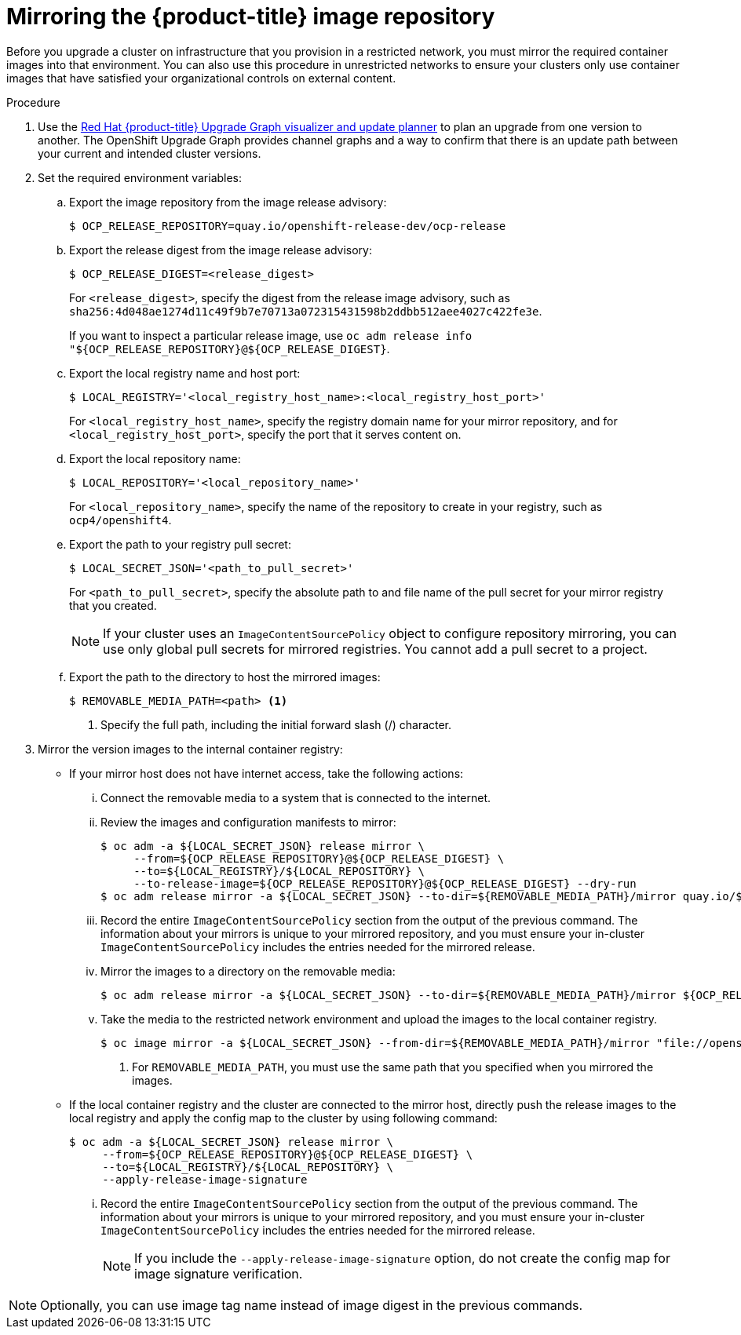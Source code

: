 // Module included in the following assemblies:
//
// * updating/updating-restricted-network-cluster.adoc

[id="update-mirror-repository_{context}"]
= Mirroring the {product-title} image repository

Before you upgrade a cluster on infrastructure that you provision in a restricted network, you must mirror the required container images into that environment. You can also use this procedure in unrestricted networks to ensure your clusters only use container images that have satisfied your organizational controls on external content.

.Procedure



. Use the link:https://access.redhat.com/labs/ocpupgradegraph/update_channel[Red Hat {product-title} Upgrade Graph visualizer and update planner] to plan an upgrade from one version to another. The OpenShift Upgrade Graph provides channel graphs and a way to confirm that there is an update path between your current and intended cluster versions.

. Set the required environment variables:
.. Export the image repository from the image release advisory:
+
[source,terminal]
----
$ OCP_RELEASE_REPOSITORY=quay.io/openshift-release-dev/ocp-release
----

.. Export the release digest from the image release advisory:
+
[source,terminal]
----
$ OCP_RELEASE_DIGEST=<release_digest>
----
+
For `<release_digest>`, specify the digest from the release image advisory, such as
`sha256:4d048ae1274d11c49f9b7e70713a072315431598b2ddbb512aee4027c422fe3e`.
+
If you want to inspect a particular release image, use `oc adm release info "${OCP_RELEASE_REPOSITORY}@${OCP_RELEASE_DIGEST}`.

.. Export the local registry name and host port:
+
[source,terminal]
----
$ LOCAL_REGISTRY='<local_registry_host_name>:<local_registry_host_port>'
----
+
For `<local_registry_host_name>`, specify the registry domain name for your mirror
repository, and for `<local_registry_host_port>`, specify the port that it
serves content on.

.. Export the local repository name:
+
[source,terminal]
----
$ LOCAL_REPOSITORY='<local_repository_name>'
----
+
For `<local_repository_name>`, specify the name of the repository to create in your
registry, such as `ocp4/openshift4`.

.. Export the path to your registry pull secret:
+
[source,terminal]
----
$ LOCAL_SECRET_JSON='<path_to_pull_secret>'
----
+
For `<path_to_pull_secret>`, specify the absolute path to and file name of the pull secret for your mirror registry that you created.
+
[NOTE]
====
If your cluster uses an `ImageContentSourcePolicy` object to configure repository mirroring, you can use only global pull secrets for mirrored registries. You cannot add a pull secret to a project.
====

.. Export the path to the directory to host the mirrored images:
+
[source,terminal]
----
$ REMOVABLE_MEDIA_PATH=<path> <1>
----
<1> Specify the full path, including the initial forward slash (/) character.

. Mirror the version images to the internal container registry:
** If your mirror host does not have internet access, take the following actions:
... Connect the removable media to a system that is connected to the internet.
... Review the images and configuration manifests to mirror:
+
[source,terminal]
----
$ oc adm -a ${LOCAL_SECRET_JSON} release mirror \
     --from=${OCP_RELEASE_REPOSITORY}@${OCP_RELEASE_DIGEST} \
     --to=${LOCAL_REGISTRY}/${LOCAL_REPOSITORY} \
     --to-release-image=${OCP_RELEASE_REPOSITORY}@${OCP_RELEASE_DIGEST} --dry-run
$ oc adm release mirror -a ${LOCAL_SECRET_JSON} --to-dir=${REMOVABLE_MEDIA_PATH}/mirror quay.io/${PRODUCT_REPO}/${RELEASE_NAME}:${OCP_RELEASE}-${ARCHITECTURE} --dry-run
----

... Record the entire `ImageContentSourcePolicy` section from the output of the previous
command. The information about your mirrors is unique to your mirrored repository, and you must ensure your in-cluster `ImageContentSourcePolicy` includes the entries needed for the mirrored release.
... Mirror the images to a directory on the removable media:
+
[source,terminal]
----
$ oc adm release mirror -a ${LOCAL_SECRET_JSON} --to-dir=${REMOVABLE_MEDIA_PATH}/mirror ${OCP_RELEASE_REPOSITORY}@${OCP_RELEASE_DIGEST}
----
... Take the media to the restricted network environment and upload the images to the local container registry.
+
[source,terminal]
----
$ oc image mirror -a ${LOCAL_SECRET_JSON} --from-dir=${REMOVABLE_MEDIA_PATH}/mirror "file://openshift/release:4.*" ${LOCAL_REGISTRY}/${LOCAL_REPOSITORY}
----
+
<1> For `REMOVABLE_MEDIA_PATH`, you must use the same path that you specified when you mirrored the images.

** If the local container registry and the cluster are connected to the mirror host, directly push the release images to the local registry and apply the config map  to the cluster by using following command:
+
[source,terminal]
----
$ oc adm -a ${LOCAL_SECRET_JSON} release mirror \
     --from=${OCP_RELEASE_REPOSITORY}@${OCP_RELEASE_DIGEST} \
     --to=${LOCAL_REGISTRY}/${LOCAL_REPOSITORY} \
     --apply-release-image-signature
----
+
... Record the entire `ImageContentSourcePolicy` section from the output of the previous
command. The information about your mirrors is unique to your mirrored repository, and you must ensure your in-cluster `ImageContentSourcePolicy` includes the entries needed for the mirrored release.
+
[NOTE]
====
If you include the `--apply-release-image-signature` option, do not create the config map for image signature verification.
====

[NOTE]
====
Optionally, you can use image tag name instead of image digest in the previous commands.
====
